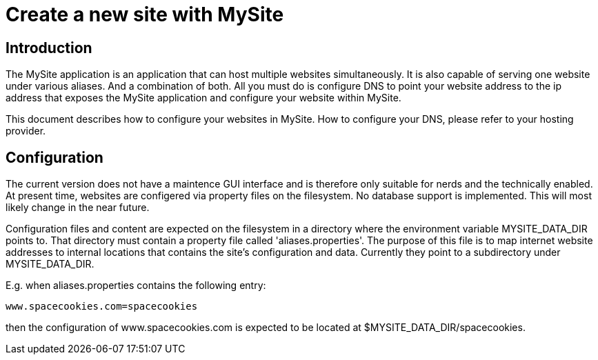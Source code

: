 = Create a new site with MySite

== Introduction

The MySite application is an application that can host multiple websites simultaneously. It is also capable of serving one 
website under various aliases. And a combination of both. All you must do is configure DNS to point your website address to the
ip address that exposes the MySite application and configure your website within MySite.

This document describes how to configure your websites in MySite. How to configure your DNS, please refer to your hosting
provider. 

== Configuration  

The current version does not have a maintence GUI interface and is therefore only suitable for nerds and the technically 
enabled. At present time, websites are configered via property files on the filesystem. No database support is implemented. This 
will most likely change in the near future.

Configuration files and content are expected on the filesystem in a directory where the environment variable MYSITE_DATA_DIR 
points to. That directory must contain a property file called 'aliases.properties'. The purpose of this file is to map internet
website addresses to internal locations that contains the site's configuration and data. Currently they point to a subdirectory 
under MYSITE_DATA_DIR.
  
E.g. when aliases.properties contains the following entry:

`www.spacecookies.com=spacecookies`

then the configuration of www.spacecookies.com is expected to be located at $MYSITE_DATA_DIR/spacecookies.

